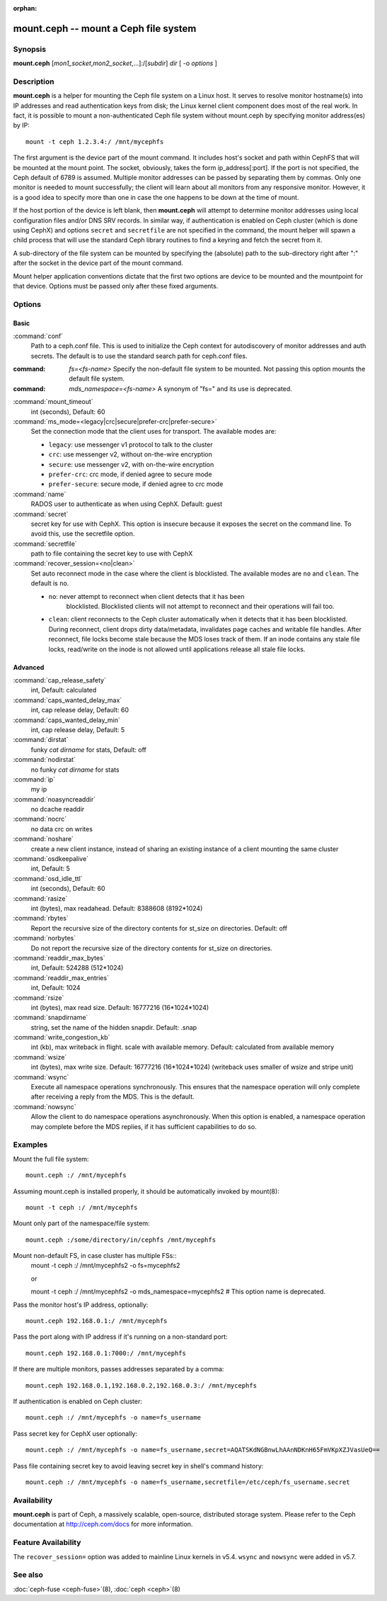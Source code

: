 :orphan:

========================================
 mount.ceph -- mount a Ceph file system
========================================

.. program:: mount.ceph

Synopsis
========

| **mount.ceph** [*mon1_socket*\ ,\ *mon2_socket*\ ,...]:/[*subdir*] *dir* [
  -o *options* ]


Description
===========

**mount.ceph** is a helper for mounting the Ceph file system on a Linux host.
It serves to resolve monitor hostname(s) into IP addresses and read
authentication keys from disk; the Linux kernel client component does most of
the real work. In fact, it is possible to mount a non-authenticated Ceph file
system without mount.ceph by specifying monitor address(es) by IP::

        mount -t ceph 1.2.3.4:/ /mnt/mycephfs

The first argument is the device part of the mount command. It includes host's
socket and path within CephFS that will be mounted at the mount point. The
socket, obviously, takes the form ip_address[:port]. If the port is not
specified, the Ceph default of 6789 is assumed. Multiple monitor addresses can
be passed by separating them by commas. Only one monitor is needed to mount
successfully; the client will learn about all monitors from any responsive
monitor. However, it is a good idea to specify more than one in case the one
happens to be down at the time of mount.

If the host portion of the device is left blank, then **mount.ceph** will
attempt to determine monitor addresses using local configuration files
and/or DNS SRV records. In similar way, if authentication is enabled on Ceph
cluster (which is done using CephX) and options ``secret`` and ``secretfile``
are not specified in the command, the mount helper will spawn a child process
that will use the standard Ceph library routines to find a keyring and fetch
the secret from it.

A sub-directory of the file system can be mounted by specifying the (absolute)
path to the sub-directory right after ":" after the socket in the device part
of the mount command.

Mount helper application conventions dictate that the first two options are
device to be mounted and the mountpoint for that device. Options must be
passed only after these fixed arguments.


Options
=======

Basic
-----

:command:`conf`
    Path to a ceph.conf file. This is used to initialize the Ceph context
    for autodiscovery of monitor addresses and auth secrets. The default is
    to use the standard search path for ceph.conf files.

:command: `fs=<fs-name>`
    Specify the non-default file system to be mounted. Not passing this
    option mounts the default file system.

:command: `mds_namespace=<fs-name>`
    A synonym of "fs=" and its use is deprecated.

:command:`mount_timeout`
    int (seconds), Default: 60

:command:`ms_mode=<legacy|crc|secure|prefer-crc|prefer-secure>`
    Set the connection mode that the client uses for transport. The available
    modes are:

    - ``legacy``: use messenger v1 protocol to talk to the cluster

    - ``crc``: use messenger v2, without on-the-wire encryption

    - ``secure``: use messenger v2, with on-the-wire encryption

    - ``prefer-crc``: crc mode, if denied agree to secure mode

    - ``prefer-secure``: secure mode, if denied agree to crc mode

:command:`name`
    RADOS user to authenticate as when using CephX. Default: guest

:command:`secret`
    secret key for use with CephX. This option is insecure because it exposes
    the secret on the command line. To avoid this, use the secretfile option.

:command:`secretfile`
    path to file containing the secret key to use with CephX

:command:`recover_session=<no|clean>`
    Set auto reconnect mode in the case where the client is blocklisted. The
    available modes are ``no`` and ``clean``. The default is ``no``.

    - ``no``: never attempt to reconnect when client detects that it has been
       blocklisted. Blocklisted clients will not attempt to reconnect and
       their operations will fail too.

    - ``clean``: client reconnects to the Ceph cluster automatically when it
      detects that it has been blocklisted. During reconnect, client drops
      dirty data/metadata, invalidates page caches and writable file handles.
      After reconnect, file locks become stale because the MDS loses track of
      them. If an inode contains any stale file locks, read/write on the inode
      is not allowed until applications release all stale file locks.

Advanced
--------
:command:`cap_release_safety`
    int, Default: calculated

:command:`caps_wanted_delay_max`
    int, cap release delay, Default: 60

:command:`caps_wanted_delay_min`
    int, cap release delay, Default: 5

:command:`dirstat`
    funky `cat dirname` for stats, Default: off

:command:`nodirstat`
    no funky `cat dirname` for stats

:command:`ip`
    my ip

:command:`noasyncreaddir`
    no dcache readdir

:command:`nocrc`
    no data crc on writes

:command:`noshare`
    create a new client instance, instead of sharing an existing instance of
    a client mounting the same cluster

:command:`osdkeepalive`
    int, Default: 5

:command:`osd_idle_ttl`
    int (seconds), Default: 60

:command:`rasize`
    int (bytes), max readahead. Default: 8388608 (8192*1024)

:command:`rbytes`
    Report the recursive size of the directory contents for st_size on
    directories.  Default: off

:command:`norbytes`
    Do not report the recursive size of the directory contents for
    st_size on directories.

:command:`readdir_max_bytes`
    int, Default: 524288 (512*1024)

:command:`readdir_max_entries`
    int, Default: 1024

:command:`rsize`
    int (bytes), max read size. Default: 16777216 (16*1024*1024)

:command:`snapdirname`
    string, set the name of the hidden snapdir. Default: .snap

:command:`write_congestion_kb`
    int (kb), max writeback in flight. scale with available
    memory. Default: calculated from available memory

:command:`wsize`
    int (bytes), max write size. Default: 16777216 (16*1024*1024) (writeback
    uses smaller of wsize and stripe unit)

:command:`wsync`
    Execute all namespace operations synchronously. This ensures that the
    namespace operation will only complete after receiving a reply from
    the MDS. This is the default.

:command:`nowsync`
    Allow the client to do namespace operations asynchronously. When this
    option is enabled, a namespace operation may complete before the MDS
    replies, if it has sufficient capabilities to do so.

Examples
========

Mount the full file system::

    mount.ceph :/ /mnt/mycephfs

Assuming mount.ceph is installed properly, it should be automatically invoked
by mount(8)::

    mount -t ceph :/ /mnt/mycephfs

Mount only part of the namespace/file system::

    mount.ceph :/some/directory/in/cephfs /mnt/mycephfs

Mount non-default FS, in case cluster has multiple FSs::
    mount -t ceph :/ /mnt/mycephfs2 -o fs=mycephfs2
    
    or
    
    mount -t ceph :/ /mnt/mycephfs2 -o mds_namespace=mycephfs2 # This option name is deprecated.

Pass the monitor host's IP address, optionally::

    mount.ceph 192.168.0.1:/ /mnt/mycephfs

Pass the port along with IP address if it's running on a non-standard port::

    mount.ceph 192.168.0.1:7000:/ /mnt/mycephfs

If there are multiple monitors, passes addresses separated by a comma::

   mount.ceph 192.168.0.1,192.168.0.2,192.168.0.3:/ /mnt/mycephfs

If authentication is enabled on Ceph cluster::

    mount.ceph :/ /mnt/mycephfs -o name=fs_username

Pass secret key for CephX user optionally::

    mount.ceph :/ /mnt/mycephfs -o name=fs_username,secret=AQATSKdNGBnwLhAAnNDKnH65FmVKpXZJVasUeQ==

Pass file containing secret key to avoid leaving secret key in shell's command
history::

    mount.ceph :/ /mnt/mycephfs -o name=fs_username,secretfile=/etc/ceph/fs_username.secret


Availability
============

**mount.ceph** is part of Ceph, a massively scalable, open-source, distributed
storage system. Please refer to the Ceph documentation at http://ceph.com/docs
for more information.

Feature Availability
====================

The ``recover_session=`` option was added to mainline Linux kernels in v5.4.
``wsync`` and ``nowsync`` were added in v5.7.

See also
========

:doc:`ceph-fuse <ceph-fuse>`\(8),
:doc:`ceph <ceph>`\(8)

